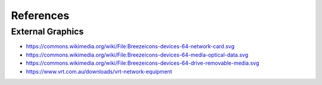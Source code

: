 ==========
References
==========

External Graphics
=================

* https://commons.wikimedia.org/wiki/File:Breezeicons-devices-64-network-card.svg
* https://commons.wikimedia.org/wiki/File:Breezeicons-devices-64-media-optical-data.svg
* https://commons.wikimedia.org/wiki/File:Breezeicons-devices-64-drive-removable-media.svg
* https://www.vrt.com.au/downloads/vrt-network-equipment
